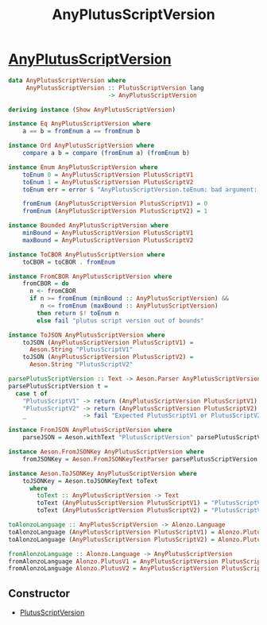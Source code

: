 :PROPERTIES:
:ID:       d1f3e4df-d351-44c8-a0f5-9b5c9df1e893
:END:
#+title: AnyPlutusScriptVersion

* [[https://input-output-hk.github.io/cardano-node/cardano-api/lib/Cardano-Api-Script.html#t:AnyPlutusScriptVersion][AnyPlutusScriptVersion]]

#+begin_src haskell
data AnyPlutusScriptVersion where
     AnyPlutusScriptVersion :: PlutusScriptVersion lang
                            -> AnyPlutusScriptVersion

deriving instance (Show AnyPlutusScriptVersion)

instance Eq AnyPlutusScriptVersion where
    a == b = fromEnum a == fromEnum b

instance Ord AnyPlutusScriptVersion where
    compare a b = compare (fromEnum a) (fromEnum b)

instance Enum AnyPlutusScriptVersion where
    toEnum 0 = AnyPlutusScriptVersion PlutusScriptV1
    toEnum 1 = AnyPlutusScriptVersion PlutusScriptV2
    toEnum err = error $ "AnyPlutusScriptVersion.toEnum: bad argument: " <> show err

    fromEnum (AnyPlutusScriptVersion PlutusScriptV1) = 0
    fromEnum (AnyPlutusScriptVersion PlutusScriptV2) = 1

instance Bounded AnyPlutusScriptVersion where
    minBound = AnyPlutusScriptVersion PlutusScriptV1
    maxBound = AnyPlutusScriptVersion PlutusScriptV2

instance ToCBOR AnyPlutusScriptVersion where
    toCBOR = toCBOR . fromEnum

instance FromCBOR AnyPlutusScriptVersion where
    fromCBOR = do
      n <- fromCBOR
      if n >= fromEnum (minBound :: AnyPlutusScriptVersion) &&
         n <= fromEnum (maxBound :: AnyPlutusScriptVersion)
        then return $! toEnum n
        else fail "plutus script version out of bounds"

instance ToJSON AnyPlutusScriptVersion where
    toJSON (AnyPlutusScriptVersion PlutusScriptV1) =
      Aeson.String "PlutusScriptV1"
    toJSON (AnyPlutusScriptVersion PlutusScriptV2) =
      Aeson.String "PlutusScriptV2"

parsePlutusScriptVersion :: Text -> Aeson.Parser AnyPlutusScriptVersion
parsePlutusScriptVersion t =
  case t of
    "PlutusScriptV1" -> return (AnyPlutusScriptVersion PlutusScriptV1)
    "PlutusScriptV2" -> return (AnyPlutusScriptVersion PlutusScriptV2)
    _                -> fail "Expected PlutusScriptV1 or PlutusScriptV2"

instance FromJSON AnyPlutusScriptVersion where
    parseJSON = Aeson.withText "PlutusScriptVersion" parsePlutusScriptVersion

instance Aeson.FromJSONKey AnyPlutusScriptVersion where
    fromJSONKey = Aeson.FromJSONKeyTextParser parsePlutusScriptVersion

instance Aeson.ToJSONKey AnyPlutusScriptVersion where
    toJSONKey = Aeson.toJSONKeyText toText
      where
        toText :: AnyPlutusScriptVersion -> Text
        toText (AnyPlutusScriptVersion PlutusScriptV1) = "PlutusScriptV1"
        toText (AnyPlutusScriptVersion PlutusScriptV2) = "PlutusScriptV2"

toAlonzoLanguage :: AnyPlutusScriptVersion -> Alonzo.Language
toAlonzoLanguage (AnyPlutusScriptVersion PlutusScriptV1) = Alonzo.PlutusV1
toAlonzoLanguage (AnyPlutusScriptVersion PlutusScriptV2) = Alonzo.PlutusV2

fromAlonzoLanguage :: Alonzo.Language -> AnyPlutusScriptVersion
fromAlonzoLanguage Alonzo.PlutusV1 = AnyPlutusScriptVersion PlutusScriptV1
fromAlonzoLanguage Alonzo.PlutusV2 = AnyPlutusScriptVersion PlutusScriptV2

#+end_src
** Constructor
+ [[id:325f286d-780a-4fff-817d-0fe13890075d][PlutusScriptVersion]]
